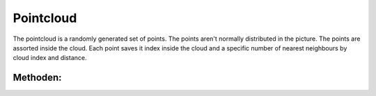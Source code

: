 .. _pointcloud:

Pointcloud
==========

The pointcloud is a randomly generated set of points. The points aren't normally distributed in the picture.
The points are assorted inside the cloud. Each point saves it index inside the cloud and a specific number of nearest neighbours by cloud index and distance.

Methoden:
---------

.. cpp:class:: Point<N, Index>

	.. cpp:function:: int get_nn_count() const
		
		Gibt die Anzahl der nearest neighbours zurück.
		
	.. cpp:function:: Index get_nn_index(int nr) const
	
		Gibt den Index zurück.
		
	.. cpp:function:: float get_nn_distance(int nr) const
		
		Gibt die Distanz zu einem Nachbarn wieder.
		
	.. cpp:function:: void add_nn_index(Index idx, float distance)
	
		Fügt einen Nachbarn mit einem Index und einer Entfernung hinzu.
		
	.. cpp:function:: const Vector2x get_position() const
	
		Gibt die Position zurück.
		
.. cpp:class:: PointCloud

	.. cpp:function:: const PointType& get_Point(int idx)

		returns a specific point, if the index is valid

	.. cpp:function:: int size() const 

	        returns the number of Points inside the cloud
    
    	.. cpp:function:: int get_width() const

		returns width of the analysed picture
    
	.. cpp:function:: int get_height() const

		returns the height of the analysed picture
    
	.. cpp:function:: iterator begin()

		TODO
    
	.. cpp:function:: const_iterator begin() const

		TODO
    
	.. cpp:function:: iterator end()

		TODO
    
	.. cpp:function:: const_iterator end() const

		TODO
